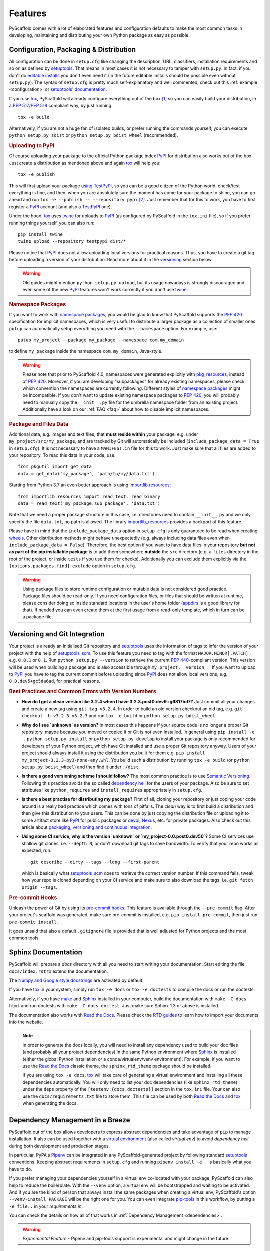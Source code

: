 .. _features:

========
Features
========

PyScaffold comes with a lot of elaborated features and configuration defaults
to make the most common tasks in developing, maintaining and distributing your
own Python package as easy as possible.


Configuration, Packaging & Distribution
=======================================

All configuration can be done in ``setup.cfg`` like changing the description,
URL, classifiers, installation requirements and so on as defined by setuptools_.
That means in most cases it is not necessary to tamper with ``setup.py``. In
fact, if you don't do `editable installs`_ you don't even need it (in the
future editable installs should be possible even without ``setup.py``).
The syntax of ``setup.cfg`` is pretty much self-explanatory and well commented,
check out this :ref:`example <configuration>` or `setuptools' documentation`_.

If you use tox_, PyScaffold will already configure everything out of the box
[#feat1]_ so you can easily build your distribution, in a `PEP 517`_/`PEP 518`_
compliant way, by just running::

    tox -e build

Alternatively, if you are not a huge fan of isolated builds, or prefer running
the commands yourself, you can execute ``python setup.py sdist`` or
``python setup.py bdist_wheel`` (recommended).

.. rubric:: Uploading to PyPI

Of course uploading your package to the official Python package index PyPI_
for distribution also works out of the box. Just create a distribution as
mentioned above and again tox_ will help you::

    tox -e publish

This will first upload your package `using TestPyPI`_, so you can be a good
citizen of the Python world, check/test everything is fine, and then, when you
are absolutely sure the moment has come for your package to shine, you can go
ahead and run ``tox -e --publish -- --repository pypi`` [#feat2]_. Just
remember that for this to work, you have to first register a PyPI_ account (and
also a TestPyPI_ one).

Under the hood, tox_ uses twine_ for uploads to PyPI_ (as configured by
PyScaffold in the ``tox.ini`` file), so if you prefer running things yourself,
you can also run::

    pip install twine
    twine upload --repository testpypi dist/*

Please notice that PyPI_ does not allow uploading local versions
for practical reasons. Thus, you have to create a git tag before uploading a version
of your distribution. Read more about it in the versioning_ section below.

.. warning::
   Old guides might mention ``python setup.py upload``, but its usage nowadays
   is strongly discouraged and even some of the new PyPI_ features won't work
   correctly if you don't use twine_.

.. rubric:: Namespace Packages

If you want to work with `namespace packages`_, you would be glad to know that
PyScaffold supports the `PEP 420`_ specification for implicit namespaces,
which is very useful to distribute a larger package as a collection of smaller ones.
``putup`` can automatically setup everything you need with the ``--namespace``
option. For example, use::

    putup my_project --package my_package --namespace com.my_domain

to define ``my_package`` inside the namespace ``com.my_domain``, Java-style.

.. warning::
   Please note that prior to PyScaffold 4.0, namespaces were generated
   explicitly with `pkg_resources`_, instead of  `PEP 420`_. Moreover, if you
   are developing "subpackages" for already existing namespaces, please check
   which convention the namespaces are currently following. Different styles of
   `namespace packages`_ might be incompatible. If you don't want to update
   existing namespace packages to `PEP 420`_, you will probably need to
   manually copy the ``__init__.py`` file for the umbrella namespace folder
   from an existing project. Additionally have a look on our :ref:`FAQ <faq>`
   about how to disable implicit namespaces.

.. rubric:: Package and Files Data

Additional data, e.g. images and text files, that **must reside within** your package, e.g.
under ``my_project/src/my_package``, and are tracked by Git will automatically be included
(``include_package_data = True`` in ``setup.cfg``).
It is not necessary to have a ``MANIFEST.in`` file for this to work. Just make
sure that all files are added to your repository.
To read this data in your code, use::

    from pkgutil import get_data
    data = get_data('my_package', 'path/to/my/data.txt')

Starting from Python 3.7 an even better approach is using `importlib.resources`_::

    from importlib.resources import read_text, read_binary
    data = read_text('my_package.sub_package', 'data.txt')

Note that we need a proper package structure in this case, i.e. directories need
to contain ``__init__.py`` and we only specify the file ``data.txt``, no path is allowed.
The library importlib_resources_ provides a backport of this feature.

Please have in mind that the ``include_package_data`` option in ``setup.cfg`` is only
guaranteed to be read when creating `wheels`_. Other distribution methods might
behave unexpectedly (e.g. always including data files even when
``include_package_data = False``). Therefore, the best option if you want to have
data files in your repository **but not as part of the pip installable package**
is to add them somewhere **outside** the ``src`` directory (e.g. a ``files``
directory in the root of the project, or inside ``tests`` if you use them for
checks). Additionally you can exclude them explicitly via the
``[options.packages.find] exclude`` option in ``setup.cfg``.

.. warning::
   Using package files to store runtime configuration or mutable data is not
   considered good practice. Package files should be read-only. If you need
   configuration files, or files that should be written at runtime, please
   consider doing so inside standard locations in the user's home folder
   (`appdirs`_ is a good library for that).
   If needed you can even create them at the first usage from a read-only
   template, which in turn can be a package file.


.. _versioning:

Versioning and Git Integration
==============================

Your project is already an initialised Git repository and setuptools_ uses the
information of tags to infer the version of your project with the help of
`setuptools_scm`_.  To use this feature you need to tag with the format
``MAJOR.MINOR[.PATCH]`` , e.g. ``0.0.1`` or ``0.1``.
Run ``python setup.py --version`` to retrieve the current `PEP 440`_-compliant version.
This version will be used when building a package and is also accessible through
``my_project.__version__``. If you want to upload to PyPI_ you have to tag the current commit
before uploading since PyPI_ does not allow local versions, e.g. ``0.0.dev5+gc5da6ad``,
for practical reasons.

.. rubric:: Best Practices and Common Errors with Version Numbers

* **How do I get a clean version like 3.2.4 when I have 3.2.3.post0.dev9+g6817bd7?**
  Just commit all your changes and create a new tag using ``git tag v3.2.4``.
  In order to build an old version checkout an old tag, e.g. ``git checkout -b v3.2.3 v3.2.3``
  and run ``tox -e build`` or ``python setup.py bdist_wheel``.

* **Why do I see `unknown` as version?**
  In most cases this happens if your source code is no longer a proper Git repository, maybe because
  you moved or copied it or Git is not even installed. In general using ``pip install -e .``,
  ``python setup.py install`` or ``python setup.py develop`` to install your package is only recommended
  for developers of your Python project, which have Git installed and use a proper Git repository anyway.
  Users of your project should always install it using the distribution you built for them e.g.
  ``pip install my_project-3.2.3-py3-none-any.whl``.  You build such a distribution by running
  ``tox -e build`` (or ``python setup.py bdist_wheel``) and then find it under ``./dist``.

* **Is there a good versioning scheme I should follow?**
  The most common practice is to use `Semantic Versioning`_. Following this practice avoids the so called
  `dependency hell`_ for the users of your package. Also be sure to set attributes like ``python_requires``
  and ``install_requires`` appropriately in ``setup.cfg``.

* **Is there a best practise for distributing my package?**
  First of all, cloning your repository or just coping your code around is a really bad practice which comes
  with tons of pitfalls. The *clean* way is to first build a distribution and then give this distribution to
  your users. This can be done by just copying the distribution file or uploading it to some artifact store
  like `PyPI`_ for public packages or `devpi`_, `Nexus`_, etc. for private packages. Also check out this
  article about `packaging, versioning and continuous integration`_.

* **Using some CI service, why is the version `unknown` or `my_project-0.0.post0.dev50`?**
  Some CI services use shallow git clones, i.e. ``--depth N``, or don't download git tags to save bandwidth.
  To verify that your repo works as expected, run::

    git describe --dirty --tags --long --first-parent

  which is basically what `setuptools_scm`_ does to retrieve the correct version number. If this command
  fails, tweak how your repo is cloned depending on your CI service and make sure to also download the tags,
  i.e. ``git fetch origin --tags``.


.. rubric:: Pre-commit Hooks

Unleash the power of Git by using its `pre-commit hooks`_.
This feature is available through the  ``--pre-commit`` flag.
After your project's scaffold was generated, make sure pre-commit is
installed, e.g. ``pip install pre-commit``, then just run ``pre-commit install``.

It goes unsaid that also a default ``.gitignore`` file is provided that is well
adjusted for Python projects and the most common tools.


Sphinx Documentation
====================

PyScaffold will prepare a `docs` directory with all you need to start writing
your documentation.
Start editing the file ``docs/index.rst`` to extend the documentation.

The `Numpy and Google style docstrings`_ are activated by default.

If you have `tox`_ in your system, simply run ``tox -e docs`` or ``tox -e
doctests`` to compile the docs or run the doctests.

Alternatively, if you have `make`_ and `Sphinx`_ installed in your computer, build the
documentation with ``make -C docs html`` and run doctests with
``make -C docs doctest``. Just make sure Sphinx 1.3 or above is installed.

The documentation also works with `Read the Docs`_. Please check the `RTD
guides`_ to learn how to import your documents into the website.

.. note::
   In order to generate the docs locally, you will need to install any
   dependency used to build your doc files (and probably all your project dependencies) in
   the same Python environment where Sphinx_ is installed (either the global Python
   installation or a conda/virtualenv/venv environment).
   For example, if you want to use the `Read the Docs`_ classic theme,
   the ``sphinx_rtd_theme`` package should be installed.

   If you are using ``tox -e docs``, tox_ will take care of generating a
   virtual environment and installing all these dependencies automatically.
   You will only need to list your doc dependencies (like ``sphinx_rtd_theme``)
   under the ``deps`` property of the ``[testenv:{docs,doctests}]`` section
   in the ``tox.ini`` file.
   Your can also use the ``docs/requirements.txt`` file to store them.
   This file can be used by both `Read the Docs`_ and tox_
   when generating the docs.


Dependency Management in a Breeze
=================================

PyScaffold out of the box allows developers to express abstract dependencies
and take advantage of ``pip`` to manage installation. It also can be used
together with a `virtual environment`_ (also called *virtual env*)
to avoid *dependency hell* during both development and production stages.

In particular, PyPA's `Pipenv`_ can be integrated in any PyScaffold-generated
project by following standard `setuptools`_ conventions.  Keeping abstract
requirements in ``setup.cfg`` and running ``pipenv install -e .`` is basically
what you have to do.

If you prefer managing your dependencies yourself in a virtual env co-located
with your package, PyScaffold can also help to reduce the boilerplate. With the
``--venv`` option, a virtual env will be bootstrapped and waiting to be
activated. And if you are the kind of person that always install the same
packages when creating a virtual env, PyScaffold's option ``--venv-install
PACKAGE`` will be the right one for you. You can even integrate `pip-tools`_ in
this workflow, by putting a ``-e file:.`` in your *requirements.in*.

You can check the details on how all of that works in
:ref:`Dependency Management <dependencies>`.

.. warning::

    *Experimental Feature* - Pipenv and pip-tools support is experimental and might
    change in the future.


Automation, Tests & Coverage
============================

PyScaffold relies on pytest_ to run all automated tests defined in the subfolder
``tests``.  Some sane default flags for pytest are already defined in the
``[tool:pytest]`` section of ``setup.cfg``. The pytest plugin `pytest-cov`_ is used
to automatically generate a coverage report. It is also possible to provide
additional parameters and flags on the commandline, e.g., type::

    pytest -h

to show the help of pytest (requires `pytest`_ to be installed in your system
or `virtual environment`_).

.. rubric:: JUnit and Coverage HTML/XML

For usage with a continuous integration software JUnit and Coverage XML output
can be activated in ``setup.cfg``. Use the flag ``--cirrus`` to generate
templates of the `Cirrus CI`_ configuration file
``.cirrus.yml`` which even features the coverage and stats system `Coveralls`_.
If you are using `GitLab`_ you can get a default
`.gitlab-ci.yml` also running `pytest-cov` with the flag ``--gitlab``.

.. rubric:: Managing test environments and tasks with tox

Projects generated with PyScaffold are configured by default to use `tox`_ to
run some common tasks. Tox is a `virtual environment`_ management and test tool that allows
you to define and run custom tasks that call executables from Python packages.

If you simply install `tox`_ and run from the root folder of your project::

    tox

`tox`_ will download the dependencies you have specified, build the
package, install it in a virtual environment and run the tests using `pytest`_, so you
are sure everything is properly tested. You can rely on the `tox documentation`_
for detailed configuration options (which include the possibility of running
the tests for different versions of Python).

You are not limited to running your tests, with `tox`_ you can define all sorts
of automation tasks. We include just a few examples out of the box::

    tox -e build  # will bundle your package and create a distribution inside the `dist` folder
    tox -e publish  # will upload your distribution to a package index server
    tox -e docs  # will build your docs

but you can go ahead and check `tox examples`_, or this `tox tutorial`_ from
Sean Hammond for more ideas, e.g.  running static code analyzers (pyflakes and
pep8) with `flake8`_. Run ``tox -av`` to list all the available tasks.


Management of Requirements & Licenses
=====================================

Installation requirements of your project can be defined inside ``setup.cfg``,
e.g. ``install_requires = numpy; scipy``. To avoid package dependency problems
it is common to not pin installation requirements to any specific version,
although minimum versions, e.g. ``sphinx>=1.3``, or maximum versions, e.g.
``pandas<0.12``, are used sometimes.

More specific installation requirements should go into ``requirements.txt``.
This file can also be managed with the help of ``pip compile`` from `pip-tools`_
that basically pins packages to the current version, e.g. ``numpy==1.13.1``.
The packages defined in ``requirements.txt`` can be easily installed with::

    pip install -r requirements.txt

The most popular open source licenses can be easily added to your project with
the help of the ``--license`` flag. You only need to specify the license identifier
according to the `SPDX index`_ so PyScaffold can generate the appropriate
``LICENSE.txt`` and configure your package. For example::

    putup --license MPL-2.0 my_project

will create the ``my_project`` package under the `Mozilla Public License 2.0`_
The available licenses can be listed with ``putup --help``, and you can find
more information about each license in the `SPDX index`_ and `choosealicense.com`_.

Extensions
==========

PyScaffold comes with several extensions:


* If you want a project setup for a *Data Science* task, just use ``--dsproject``
  after having installed `pyscaffoldext-dsproject`_.

* Create a `Django project`_ with the flag ``--django`` which is equivalent to
  ``django-admin startproject my_project`` enhanced by PyScaffold's features
  (requires the installation of `pyscaffoldext-django`_).

* Create a template for your own PyScaffold extension with ``--custom-extension``
  after having installed `pyscaffoldext-custom-extension`_ with ``pip``.

* Have a ``README.md`` based on MarkDown instead of ``README.rst`` by using
  ``--markdown`` after having installed `pyscaffoldext-markdown`_ with ``pip``.

* With the help of `Cookiecutter`_ it is possible to further customize your project
  setup with a template tailored for PyScaffold.
  Just install `pyscaffoldext-cookiecutter`_ and add ``--cookiecutter TEMPLATE``
  to your ``putup`` command to use a cookiecutter template which will be
  refined by PyScaffold afterwards.

* ... and many more like ``--gitlab`` to create the necessary files for GitLab_.

There is also documentation about :ref:`writing extensions <extensions>`. Find more
extensions within the `PyScaffold organisation`_ and consider contributing your own.
All extensions can easily be installed with ``pip install pyscaffoldext-NAME``.

Easy Updating
=============

Keep your project's scaffold up-to-date by applying ``putup --update my_project``
when a new version of PyScaffold was released.
An update will only overwrite files that are not often altered by users like
``setup.py``. To update all files use ``--update --force``.
An existing project that was not setup with PyScaffold can be converted with
``putup --force existing_project``. The force option is completely safe to use
since the git repository of the existing project is not touched!
Please check out the :ref:`updating` docs for more information on how to migrate
from old versions and :ref:`configuration options <configuration>` in ``setup.cfg``.

Adding features
---------------

With the help of an experimental updating functionality it is also possible to
add additional features to your existing project scaffold. If a scaffold lacking
``.cirrus.yml`` was created with ``putup my_project`` it can later be added by issuing
``putup --update my_project --cirrus``. For this to work, PyScaffold stores all
options that were initially used to put up the scaffold under the ``[pyscaffold]``
section in ``setup.cfg``. Be aware that right now PyScaffold provides no way to
remove a feature which was once added.

Saving your favourite combos (and some typing)
==============================================

After start using PyScaffold, you probably will notice yourself repeating the
same options most of the time.
Don't worry, PyScaffold now allows you to skip the boring boilerplate with its
**experimental** ``default.cfg`` file.
Check out our :ref:`Configuration <default-cfg>` section to get started.


.. [#feat1] Tox is a `virtual environment`_ management and test tool that allows
   you to define and run custom tasks that call executables from Python packages.
   In general, PyScaffold will already pre-configure `tox`_ to do the
   most common tasks for you. You can have a look on what is available out of
   the box by running ``tox -av``, or go ahead and check `tox`_ docs to
   automatise your own tasks.

.. [#feat2] The verbose command is intentional to prevent regrets...
   Once the package is in PyPI, it should be left there...
   All the implementation should be finalised before publishing.

.. _setuptools: http://setuptools.readthedocs.io/en/latest/setuptools.html
.. _setuptools' documentation: http://setuptools.readthedocs.io/en/latest/setuptools.html#configuring-setup-using-setup-cfg-files
.. _namespace packages: https://packaging.python.org/guides/packaging-namespace-packages/
.. _Sphinx: http://www.sphinx-doc.org/
.. _Read the Docs: https://readthedocs.org/
.. _RTD guides: https://docs.readthedocs.io/en/stable/intro/import-guide.html
.. _tox: https://tox.readthedocs.org/
.. _tox documentation: http://tox.readthedocs.org/en/latest/
.. _tox examples: https://tox.readthedocs.io/en/latest/examples.html
.. _tox tutorial: https://www.seanh.cc/2018/09/01/tox-tutorial/
.. _Numpy and Google style docstrings: http://www.sphinx-doc.org/en/master/usage/extensions/napoleon.html
.. _choosealicense.com: https://choosealicense.com/appendix/
.. _Django project: https://www.djangoproject.com/
.. _Cookiecutter: https://cookiecutter.readthedocs.org/
.. _pip-tools: https://github.com/jazzband/pip-tools/
.. _Pipenv: https://docs.pipenv.org
.. _PyPI: https://pypi.org/
.. _TestPyPI: https://test.pypi.org/
.. _twine: https://twine.readthedocs.io/
.. _using TestPyPI: https://packaging.python.org/guides/using-testpypi/
.. _importlib.resources: https://docs.python.org/3/library/importlib.html#module-importlib.resources
.. _importlib_resources: https://importlib-resources.readthedocs.io/
.. _flake8: http://flake8.readthedocs.org/
.. _GitLab: https://gitlab.com/
.. _PEP 420: https://www.python.org/dev/peps/pep-0420/
.. _PEP 440: https://www.python.org/dev/peps/pep-0440/
.. _PEP 517: https://www.python.org/dev/peps/pep-0517/
.. _PEP 518: https://www.python.org/dev/peps/pep-0518/
.. _pre-commit hooks: http://pre-commit.com/
.. _setuptools_scm: https://pypi.python.org/pypi/setuptools_scm/
.. _pytest: http://pytest.org/
.. _Cirrus CI: https://cirrus-ci.org/
.. _pytest-cov: https://github.com/schlamar/pytest-cov
.. _Coveralls: https://coveralls.io/
.. _pyscaffoldext-dsproject: https://github.com/pyscaffold/pyscaffoldext-dsproject
.. _pyscaffoldext-custom-extension: https://github.com/pyscaffold/pyscaffoldext-custom-extension
.. _pyscaffoldext-markdown: https://github.com/pyscaffold/pyscaffoldext-markdown
.. _pyscaffoldext-pyproject: https://github.com/pyscaffold/pyscaffoldext-pyproject
.. _pyscaffoldext-django: https://github.com/pyscaffold/pyscaffoldext-django
.. _pyscaffoldext-cookiecutter: https://github.com/pyscaffold/pyscaffoldext-cookiecutter
.. _PyScaffold organisation: https://github.com/pyscaffold/
.. _Semantic Versioning: https://semver.org/
.. _dependency hell: https://en.wikipedia.org/wiki/Dependency_hell
.. _devpi: https://devpi.net/
.. _Nexus: https://www.sonatype.com/product-nexus-repository
.. _packaging, versioning and continuous integration: https://florianwilhelm.info/2018/01/ds_in_prod_packaging_ci/
.. _pkg_resources: https://setuptools.readthedocs.io/en/latest/pkg_resources.html
.. _make: https://en.wikipedia.org/wiki/Make_(software)
.. _appdirs: https://pypi.org/project/appdirs/
.. _wheels: https://realpython.com/python-wheels/
.. _SPDX index: https://spdx.org/licenses/
.. _Mozilla Public License 2.0: https://choosealicense.com/licenses/mpl-2.0/
.. _editable installs: https://pip.pypa.io/en/stable/reference/pip_install/#editable-installs
.. _virtual environment: https://towardsdatascience.com/virtual-environments-104c62d48c54
